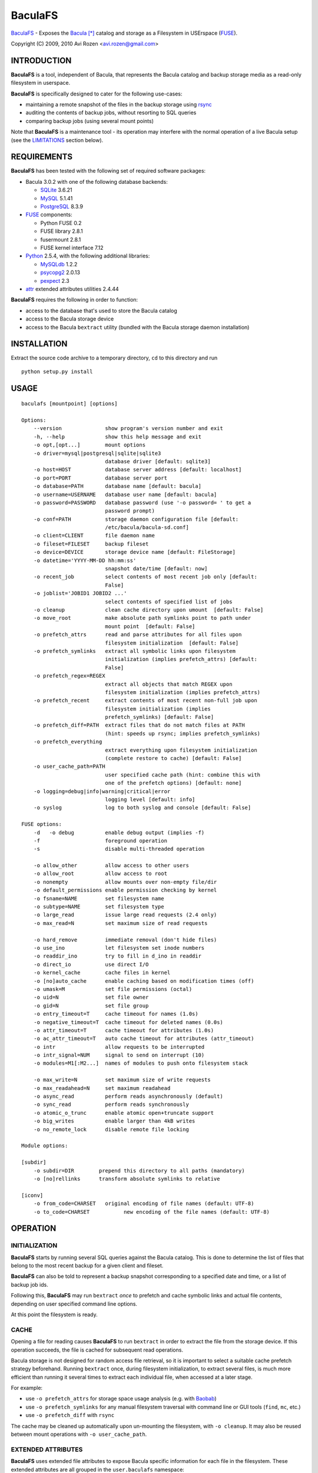 ========
BaculaFS
========

BaculaFS_ - Exposes the Bacula_ [*]_ catalog and storage as a Filesystem in
USErspace (FUSE_).

.. _BaculaFS: http://code.google.com/p/baculafs
.. _Bacula: http://www.bacula.org
.. _FUSE: http://fuse.sourceforge.net/

Copyright (C) 2009, 2010 Avi Rozen <avi.rozen@gmail.com>

INTRODUCTION
------------

**BaculaFS** is a tool, independent of Bacula, that represents the
Bacula catalog and backup storage media as a read-only filesystem in
userspace.

**BaculaFS** is specifically designed to cater for the following
use-cases:

- maintaining a remote snapshot of the files in the backup storage
  using `rsync`_
- auditing the contents of backup jobs, without resorting to SQL
  queries
- comparing backup jobs (using several mount points)

Note that **BaculaFS** is a maintenance tool - its operation may
interfere with the normal operation of a live Bacula setup (see the
LIMITATIONS_ section below).


.. _rsync: http://samba.anu.edu.au/rsync/


REQUIREMENTS
------------

**BaculaFS** has been tested with the following set of required
software packages:

+ Bacula 3.0.2 with one of the following database backends:

  * SQLite_ 3.6.21
  * MySQL_ 5.1.41
  * PostgreSQL_ 8.3.9
  
+ FUSE_ components:

  * Python FUSE 0.2
  * FUSE library 2.8.1
  * fusermount 2.8.1
  * FUSE kernel interface 7.12

+ Python_ 2.5.4, with the following additional libraries:

  * MySQLdb_ 1.2.2
  * psycopg2_ 2.0.13
  * pexpect_ 2.3 
  
+ attr_ extended attributes utilities 2.4.44

**BaculaFS** requires the following in order to function:

+ access to the database that's used to store the Bacula catalog
+ access to the Bacula storage device
+ access to the Bacula ``bextract`` utility (bundled with the Bacula
  storage daemon installation)

.. _SQLite: http://www.sqlite.org/
.. _MySQL: http://www.mysql.com/
.. _PostgreSQL: http://www.postgresql.org/
.. _Python: http://www.python.org
.. _FUSE: http://fuse.sourceforge.net/
.. _psycopg2: http://initd.org/projects/psycopg
.. _MySQLdb: http://mysql-python.sourceforge.net/
.. _pexpect: http://www.noah.org/wiki/Pexpect
.. _attr: http://savannah.nongnu.org/projects/attr


INSTALLATION
------------

Extract the source code archive to a temporary directory, ``cd`` to
this directory and run

::

        python setup.py install

USAGE
-----

::

   baculafs [mountpoint] [options]
   
   Options:
       --version              show program's version number and exit
       -h, --help             show this help message and exit
       -o opt,[opt...]        mount options
       -o driver=mysql|postgresql|sqlite|sqlite3
                              database driver [default: sqlite3]
       -o host=HOST           database server address [default: localhost]
       -o port=PORT           database server port
       -o database=PATH       database name [default: bacula]
       -o username=USERNAME   database user name [default: bacula]
       -o password=PASSWORD   database password (use '-o password= ' to get a
                              password prompt)
       -o conf=PATH           storage daemon configuration file [default:
                              /etc/bacula/bacula-sd.conf]
       -o client=CLIENT       file daemon name
       -o fileset=FILESET     backup fileset
       -o device=DEVICE       storage device name [default: FileStorage]
       -o datetime='YYYY-MM-DD hh:mm:ss'
                              snapshot date/time [default: now]
       -o recent_job          select contents of most recent job only [default:
                              False]
       -o joblist='JOBID1 JOBID2 ...'
                              select contents of specified list of jobs
       -o cleanup             clean cache directory upon umount  [default: False]
       -o move_root           make absolute path symlinks point to path under
                              mount point  [default: False]
       -o prefetch_attrs      read and parse attributes for all files upon
                              filesystem initialization  [default: False]
       -o prefetch_symlinks   extract all symbolic links upon filesystem
                              initialization (implies prefetch_attrs) [default:
                              False]
       -o prefetch_regex=REGEX
                              extract all objects that match REGEX upon
                              filesystem initialization (implies prefetch_attrs)
       -o prefetch_recent     extract contents of most recent non-full job upon
                              filesystem initialization (implies
                              prefetch_symlinks) [default: False]
       -o prefetch_diff=PATH  extract files that do not match files at PATH
                              (hint: speeds up rsync; implies prefetch_symlinks)
       -o prefetch_everything
                              extract everything upon filesystem initialization
                              (complete restore to cache) [default: False]
       -o user_cache_path=PATH
                              user specified cache path (hint: combine this with
                              one of the prefetch options) [default: none]
       -o logging=debug|info|warning|critical|error
                              logging level [default: info]
       -o syslog              log to both syslog and console [default: False]
   
   FUSE options:
       -d   -o debug          enable debug output (implies -f)
       -f                     foreground operation
       -s                     disable multi-threaded operation
   
       -o allow_other         allow access to other users
       -o allow_root          allow access to root
       -o nonempty            allow mounts over non-empty file/dir
       -o default_permissions enable permission checking by kernel
       -o fsname=NAME         set filesystem name
       -o subtype=NAME        set filesystem type
       -o large_read          issue large read requests (2.4 only)
       -o max_read=N          set maximum size of read requests
   
       -o hard_remove         immediate removal (don't hide files)
       -o use_ino             let filesystem set inode numbers
       -o readdir_ino         try to fill in d_ino in readdir
       -o direct_io           use direct I/O
       -o kernel_cache        cache files in kernel
       -o [no]auto_cache      enable caching based on modification times (off)
       -o umask=M             set file permissions (octal)
       -o uid=N               set file owner
       -o gid=N               set file group
       -o entry_timeout=T     cache timeout for names (1.0s)
       -o negative_timeout=T  cache timeout for deleted names (0.0s)
       -o attr_timeout=T      cache timeout for attributes (1.0s)
       -o ac_attr_timeout=T   auto cache timeout for attributes (attr_timeout)
       -o intr                allow requests to be interrupted
       -o intr_signal=NUM     signal to send on interrupt (10)
       -o modules=M1[:M2...]  names of modules to push onto filesystem stack
   
       -o max_write=N         set maximum size of write requests
       -o max_readahead=N     set maximum readahead
       -o async_read          perform reads asynchronously (default)
       -o sync_read           perform reads synchronously
       -o atomic_o_trunc      enable atomic open+truncate support
       -o big_writes          enable larger than 4kB writes
       -o no_remote_lock      disable remote file locking
   
   Module options:
   
   [subdir]
       -o subdir=DIR	    prepend this directory to all paths (mandatory)
       -o [no]rellinks	    transform absolute symlinks to relative
   
   [iconv]
       -o from_code=CHARSET   original encoding of file names (default: UTF-8)
       -o to_code=CHARSET	    new encoding of the file names (default: UTF-8)
   

OPERATION
---------

INITIALIZATION
~~~~~~~~~~~~~~

**BaculaFS** starts by running several SQL queries against the Bacula
catalog. This is done to determine the list of files that belong to
the most recent backup for a given client and fileset.

**BaculaFS** can also be told to represent a backup snapshot
corresponding to a specified date and time, or a list of backup job
ids.

Following this, **BaculaFS** may run ``bextract`` *once* to prefetch
and cache symbolic links and actual file contents, depending on user
specified command line options.

At this point the filesystem is ready.

CACHE
~~~~~

Opening a file for reading causes **BaculaFS** to run ``bextract`` in
order to extract the file from the storage device. If this operation
succeeds, the file is cached for subsequent read operations.

Bacula storage is not designed for random access file retrieval, so it
is important to select a suitable cache prefetch strategy beforehand.
Running ``bextract`` once, during filesystem initialization, to
extract several files, is much more efficient than running it several
times to extract each individual file, when accessed at a later stage.

For example:

- use ``-o prefetch_attrs`` for storage space usage analysis
  (e.g. with Baobab_)
- use ``-o prefetch_symlinks`` for any manual filesystem traversal
  with command line or GUI tools (``find``, ``mc``, etc.)
- use ``-o prefetch_diff`` with ``rsync``

.. _Baobab: http://www.marzocca.net/linux/baobab/

The cache may be cleaned up automatically upon un-mounting the
filesystem, with ``-o cleanup``. It may also be reused between mount
operations with ``-o user_cache_path``.

EXTENDED ATTRIBUTES
~~~~~~~~~~~~~~~~~~~

**BaculaFS** uses extended file attributes to expose Bacula specific
information for each file in the filesystem. These extended attributes
are all grouped in the ``user.baculafs`` namespace:

::

   user.baculafs.FileIndex
   user.baculafs.JobId
   user.baculafs.LStat
   user.baculafs.MD5

The root directory has several more attributes, that expose filesystem
instance-specific information:

::

   user.baculafs.cache_prefix
   user.baculafs.client
   user.baculafs.datetime
   user.baculafs.fileset
   user.baculafs.joblist

and several more attributes for monitoring the file extraction
process:
 
::

   user.baculafs.bextract.failures
   user.baculafs.bextract.path
   user.baculafs.bextract.pending
   user.baculafs.bextract.retries
   user.baculafs.bextract.state
   user.baculafs.bextract.volume

MISSING VOLUMES
~~~~~~~~~~~~~~~

If the storage device is a tape drive then it's possible that
**BaculaFS** will attempt to retrieve a file from a volume that's on
an unmounted tape. **BaculaFS** will then set
``user.baculafs.bextract.state`` to ``*user intervention required*``,
and will wait for user intervention.

The user should then mount the tape containing the missing volume and
set the state to ``run``, to make **BaculaFS** retry the operation:

::

   attr -s baculafs.bextract.state -V run <mount-point>

Please note that this feature has undergone only rudimentary
testing. Expect breakage.


LIMITATIONS
-----------

LOCKING
~~~~~~~

Access to the storage device by different instances of **BaculaFS** is
serialized by locking the storage daemon configuration file. This
means that you can mount several views of the backup catalog
(e.g. accessing backup snapshots of different clients or snapshots
from the same client but from different dates).

There are at least two issues with this locking mechanism that you
should note:

- the lock is *advisory*, meaning that it does not prevent the Bacula
  storage daemon itself from accessing the storage device while in use
  by **BaculaFS**
- depending on your setup, the lock may not work if the storage daemon
  configuration file is accessed via NFS


UNSUPPORTED FEATURES
~~~~~~~~~~~~~~~~~~~~

**BaculaFS** depends on ``bextract`` and thus inherits its
limitations: 

- **BaculaFS** can be used with Windows filesets, but it does not
  reproduce any Windows specific file attributes
- Encrypted backup files are not supported

BUGS
----

Please report problems via the **BaculaFS** issue tracking system:
`<http://code.google.com/p/baculafs/issues/list>`_

CREDITS
-------

**BaculaFS** contains SQL queries that were adapted from Bacula,
Copyright (C) 2000-2010 Free Software Foundation Europe e.V.

LICENSE
-------

**BaculaFS** is free software: you can redistribute it and/or modify
it under the terms of the GNU General Public License as published by
the Free Software Foundation, either version 3 of the License, or (at
your option) any later version.

This program is distributed in the hope that it will be useful, but
WITHOUT ANY WARRANTY; without even the implied warranty of
MERCHANTABILITY or FITNESS FOR A PARTICULAR PURPOSE. See the GNU
General Public License for more details.

You should have received a copy of the GNU General Public License
along with this program. If not, see
`<http://www.gnu.org/licenses/>`_.

.. [*] Bacula is a registered trademark of Kern Sibbald.
